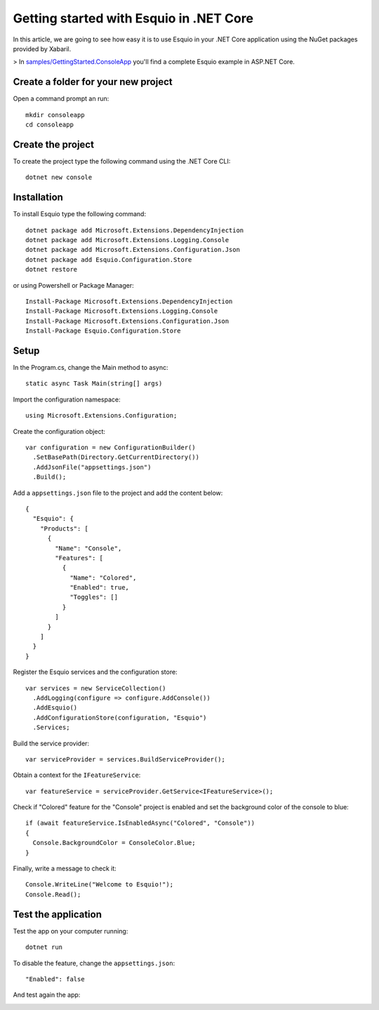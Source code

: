Getting started with Esquio in .NET Core
========================================

In this article, we are going to see how easy it is to use Esquio in your .NET Core application using the NuGet packages provided by Xabaril.

> In `samples/GettingStarted.ConsoleApp <https://github.com/Xabaril/Esquio/tree/master/samples/GettingStarted.ConsoleApp>`_ you'll find a complete Esquio example in ASP.NET Core.

Create a folder for your new project
^^^^^^^^^^^^^^^^^^^^^^^^^^^^^^^^^^^^

Open a command prompt an run::

        mkdir consoleapp
        cd consoleapp

Create the project
^^^^^^^^^^^^^^^^^^

To create the project type the following command using the .NET Core CLI::

        dotnet new console

Installation
^^^^^^^^^^^^

To install Esquio type the following command::

        dotnet package add Microsoft.Extensions.DependencyInjection
        dotnet package add Microsoft.Extensions.Logging.Console
        dotnet package add Microsoft.Extensions.Configuration.Json
        dotnet package add Esquio.Configuration.Store
        dotnet restore

or using Powershell or Package Manager::

        Install-Package Microsoft.Extensions.DependencyInjection
        Install-Package Microsoft.Extensions.Logging.Console
        Install-Package Microsoft.Extensions.Configuration.Json
        Install-Package Esquio.Configuration.Store

Setup
^^^^^

In the Program.cs, change the Main method to async::

        static async Task Main(string[] args)

Import the configuration namespace::

        using Microsoft.Extensions.Configuration;

Create the configuration object::

        var configuration = new ConfigurationBuilder()
          .SetBasePath(Directory.GetCurrentDirectory())
          .AddJsonFile("appsettings.json")
          .Build();

Add a ``appsettings.json`` file to the project and add the content below::

        {
          "Esquio": {
            "Products": [
              {
                "Name": "Console",
                "Features": [
                  {
                    "Name": "Colored",
                    "Enabled": true,
                    "Toggles": []
                  }
                ]
              }
            ]
          }
        }

Register the Esquio services and the configuration store::

        var services = new ServiceCollection()
          .AddLogging(configure => configure.AddConsole())
          .AddEsquio()
          .AddConfigurationStore(configuration, "Esquio")
          .Services;

Build the service provider::

        var serviceProvider = services.BuildServiceProvider();

Obtain a context for the ``IFeatureService``::

        var featureService = serviceProvider.GetService<IFeatureService>();


Check if "Colored" feature for the "Console" project is enabled and set the background color of the console to blue::

        if (await featureService.IsEnabledAsync("Colored", "Console"))
        {
          Console.BackgroundColor = ConsoleColor.Blue;
        }

Finally, write a message to check it::

        Console.WriteLine("Welcome to Esquio!");
        Console.Read();

Test the application
^^^^^^^^^^^^^^^^^^^^

Test the app on your computer running::

        dotnet run

.. image:: ../images/consoleapp.png

To disable the feature, change the ``appsettings.json``::

        "Enabled": false

And test again the app:

.. image:: ../images/consoleapp2.png


